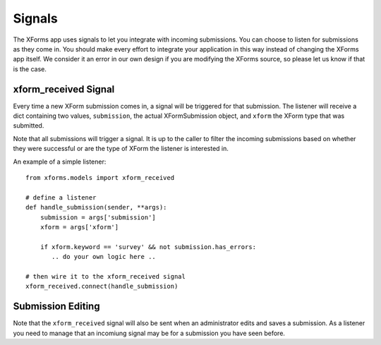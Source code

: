 
Signals
===========================================

The XForms app uses signals to let you integrate with incoming submissions.  You can choose to listen for submissions as they come in.  You should make every effort to integrate your application in this way instead of changing the XForms app itself.  We consider it an error in our own design if you are modifying the XForms source, so please let us know if that is the case.


xform_received Signal
---------------------------

Every time a new XForm submission comes in, a signal will be triggered for that submission.  The listener will receive a dict containing two values, ``submission``, the actual XFormSubmission object, and ``xform`` the XForm type that was submitted.

Note that all submissions will trigger a signal.  It is up to the caller to filter the incoming submissions based on whether they were successful or are the type of XForm the listener is interested in.

An example of a simple listener::

    from xforms.models import xform_received

    # define a listener
    def handle_submission(sender, **args):
    	submission = args['submission']
        xform = args['xform']

	if xform.keyword == 'survey' && not submission.has_errors:
	   .. do your own logic here ..

    # then wire it to the xform_received signal
    xform_received.connect(handle_submission)

Submission Editing
------------------

Note that the ``xform_received`` signal will also be sent when an administrator edits and saves a submission.  As a listener you need to manage that an incomiung signal may be for a submission you have seen before.

